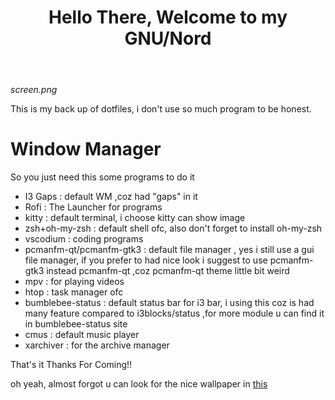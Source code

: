 #+title: Hello There, Welcome to my GNU/Nord

[[screen.png]]

This is my back up of dotfiles, i don't use so much program to be honest.
 
* Window Manager

So you just need this some programs to do it 

+ I3 Gaps : default WM ,coz had "gaps" in it
+ Rofi : The Launcher for programs
+ kitty : default terminal, i choose kitty can show image
+ zsh+oh-my-zsh : default shell ofc, also don't forget to install oh-my-zsh
+ vscodium : coding programs
+ pcmanfm-qt/pcmanfm-gtk3 : default file manager , yes i still use a gui file manager, if you prefer to had nice look i suggest to use pcmanfm-gtk3 instead pcmanfm-qt ,coz pcmanfm-qt theme little bit weird
+ mpv : for playing videos
+ htop : task manager ofc
+ bumblebee-status : default status bar for i3 bar, i using this coz is had many feature compared to i3blocks/status ,for more module u can find it in bumblebee-status site
+ cmus : default music player
+ xarchiver : for the archive manager

That's it 
Thanks For Coming!!

oh yeah, almost forgot u can look for the nice wallpaper in [[file:.config/i3/rr.png][this]]
